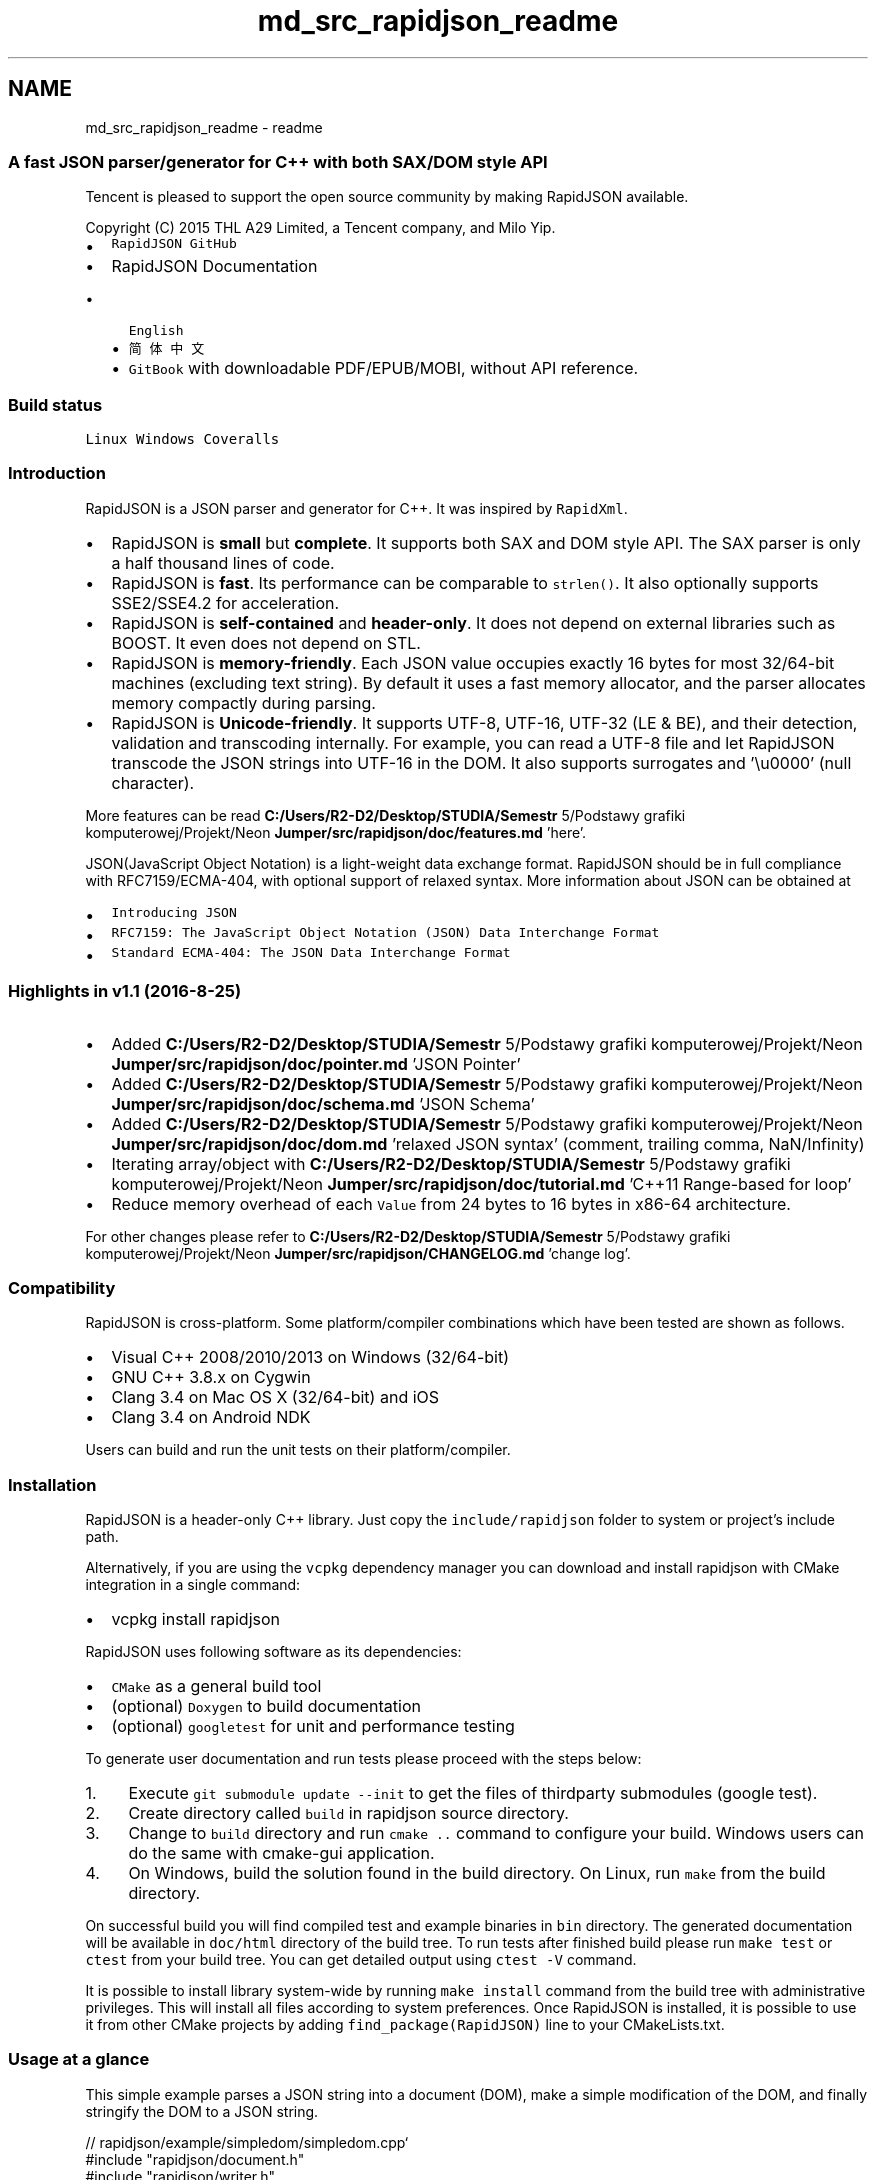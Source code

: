 .TH "md_src_rapidjson_readme" 3 "Fri Jan 21 2022" "Neon Jumper" \" -*- nroff -*-
.ad l
.nh
.SH NAME
md_src_rapidjson_readme \- readme 

.PP
.SS "A fast JSON parser/generator for C++ with both SAX/DOM style API"
Tencent is pleased to support the open source community by making RapidJSON available\&.
.PP
Copyright (C) 2015 THL A29 Limited, a Tencent company, and Milo Yip\&.
.PP
.IP "\(bu" 2
\fCRapidJSON GitHub\fP
.IP "\(bu" 2
RapidJSON Documentation
.IP "  \(bu" 4
\fCEnglish\fP
.IP "  \(bu" 4
\fC简体中文\fP
.IP "  \(bu" 4
\fCGitBook\fP with downloadable PDF/EPUB/MOBI, without API reference\&.
.PP

.PP
.SS "Build status"
\fCLinux\fP   \fCWindows\fP   \fCCoveralls\fP             
.SS "Introduction"
RapidJSON is a JSON parser and generator for C++\&. It was inspired by \fCRapidXml\fP\&.
.PP
.IP "\(bu" 2
RapidJSON is \fBsmall\fP but \fBcomplete\fP\&. It supports both SAX and DOM style API\&. The SAX parser is only a half thousand lines of code\&.
.IP "\(bu" 2
RapidJSON is \fBfast\fP\&. Its performance can be comparable to \fCstrlen()\fP\&. It also optionally supports SSE2/SSE4\&.2 for acceleration\&.
.IP "\(bu" 2
RapidJSON is \fBself-contained\fP and \fBheader-only\fP\&. It does not depend on external libraries such as BOOST\&. It even does not depend on STL\&.
.IP "\(bu" 2
RapidJSON is \fBmemory-friendly\fP\&. Each JSON value occupies exactly 16 bytes for most 32/64-bit machines (excluding text string)\&. By default it uses a fast memory allocator, and the parser allocates memory compactly during parsing\&.
.IP "\(bu" 2
RapidJSON is \fBUnicode-friendly\fP\&. It supports UTF-8, UTF-16, UTF-32 (LE & BE), and their detection, validation and transcoding internally\&. For example, you can read a UTF-8 file and let RapidJSON transcode the JSON strings into UTF-16 in the DOM\&. It also supports surrogates and '\\u0000' (null character)\&.
.PP
.PP
More features can be read \fBC:/Users/R2-D2/Desktop/STUDIA/Semestr\fP 5/Podstawy grafiki komputerowej/Projekt/Neon \fBJumper/src/rapidjson/doc/features\&.md\fP 'here'\&.
.PP
JSON(JavaScript Object Notation) is a light-weight data exchange format\&. RapidJSON should be in full compliance with RFC7159/ECMA-404, with optional support of relaxed syntax\&. More information about JSON can be obtained at
.IP "\(bu" 2
\fCIntroducing JSON\fP
.IP "\(bu" 2
\fCRFC7159: The JavaScript Object Notation (JSON) Data Interchange Format\fP
.IP "\(bu" 2
\fCStandard ECMA-404: The JSON Data Interchange Format\fP
.PP
.SS "Highlights in v1\&.1 (2016-8-25)"
.IP "\(bu" 2
Added \fBC:/Users/R2-D2/Desktop/STUDIA/Semestr\fP 5/Podstawy grafiki komputerowej/Projekt/Neon \fBJumper/src/rapidjson/doc/pointer\&.md\fP 'JSON Pointer'
.IP "\(bu" 2
Added \fBC:/Users/R2-D2/Desktop/STUDIA/Semestr\fP 5/Podstawy grafiki komputerowej/Projekt/Neon \fBJumper/src/rapidjson/doc/schema\&.md\fP 'JSON Schema'
.IP "\(bu" 2
Added \fBC:/Users/R2-D2/Desktop/STUDIA/Semestr\fP 5/Podstawy grafiki komputerowej/Projekt/Neon \fBJumper/src/rapidjson/doc/dom\&.md\fP 'relaxed JSON syntax' (comment, trailing comma, NaN/Infinity)
.IP "\(bu" 2
Iterating array/object with \fBC:/Users/R2-D2/Desktop/STUDIA/Semestr\fP 5/Podstawy grafiki komputerowej/Projekt/Neon \fBJumper/src/rapidjson/doc/tutorial\&.md\fP 'C++11 Range-based for loop'
.IP "\(bu" 2
Reduce memory overhead of each \fCValue\fP from 24 bytes to 16 bytes in x86-64 architecture\&.
.PP
.PP
For other changes please refer to \fBC:/Users/R2-D2/Desktop/STUDIA/Semestr\fP 5/Podstawy grafiki komputerowej/Projekt/Neon \fBJumper/src/rapidjson/CHANGELOG\&.md\fP 'change log'\&.
.SS "Compatibility"
RapidJSON is cross-platform\&. Some platform/compiler combinations which have been tested are shown as follows\&.
.IP "\(bu" 2
Visual C++ 2008/2010/2013 on Windows (32/64-bit)
.IP "\(bu" 2
GNU C++ 3\&.8\&.x on Cygwin
.IP "\(bu" 2
Clang 3\&.4 on Mac OS X (32/64-bit) and iOS
.IP "\(bu" 2
Clang 3\&.4 on Android NDK
.PP
.PP
Users can build and run the unit tests on their platform/compiler\&.
.SS "Installation"
RapidJSON is a header-only C++ library\&. Just copy the \fCinclude/rapidjson\fP folder to system or project's include path\&.
.PP
Alternatively, if you are using the \fCvcpkg\fP dependency manager you can download and install rapidjson with CMake integration in a single command:
.IP "\(bu" 2
vcpkg install rapidjson
.PP
.PP
RapidJSON uses following software as its dependencies:
.IP "\(bu" 2
\fCCMake\fP as a general build tool
.IP "\(bu" 2
(optional) \fCDoxygen\fP to build documentation
.IP "\(bu" 2
(optional) \fCgoogletest\fP for unit and performance testing
.PP
.PP
To generate user documentation and run tests please proceed with the steps below:
.PP
.IP "1." 4
Execute \fCgit submodule update --init\fP to get the files of thirdparty submodules (google test)\&.
.IP "2." 4
Create directory called \fCbuild\fP in rapidjson source directory\&.
.IP "3." 4
Change to \fCbuild\fP directory and run \fCcmake \&.\&.\fP command to configure your build\&. Windows users can do the same with cmake-gui application\&.
.IP "4." 4
On Windows, build the solution found in the build directory\&. On Linux, run \fCmake\fP from the build directory\&.
.PP
.PP
On successful build you will find compiled test and example binaries in \fCbin\fP directory\&. The generated documentation will be available in \fCdoc/html\fP directory of the build tree\&. To run tests after finished build please run \fCmake test\fP or \fCctest\fP from your build tree\&. You can get detailed output using \fCctest -V\fP command\&.
.PP
It is possible to install library system-wide by running \fCmake install\fP command from the build tree with administrative privileges\&. This will install all files according to system preferences\&. Once RapidJSON is installed, it is possible to use it from other CMake projects by adding \fCfind_package(RapidJSON)\fP line to your CMakeLists\&.txt\&.
.SS "Usage at a glance"
This simple example parses a JSON string into a document (DOM), make a simple modification of the DOM, and finally stringify the DOM to a JSON string\&.
.PP
.PP
.nf
// rapidjson/example/simpledom/simpledom\&.cpp`
#include "rapidjson/document\&.h"
#include "rapidjson/writer\&.h"
#include "rapidjson/stringbuffer\&.h"
#include <iostream>

using namespace rapidjson;

int main() {
    // 1\&. Parse a JSON string into DOM\&.
    const char* json = "{\"project\":\"rapidjson\",\"stars\":10}";
    Document d;
    d\&.Parse(json);

    // 2\&. Modify it by DOM\&.
    Value& s = d["stars"];
    s\&.SetInt(s\&.GetInt() + 1);

    // 3\&. Stringify the DOM
    StringBuffer buffer;
    Writer<StringBuffer> writer(buffer);
    d\&.Accept(writer);

    // Output {"project":"rapidjson","stars":11}
    std::cout << buffer\&.GetString() << std::endl;
    return 0;
}
.fi
.PP
.PP
Note that this example did not handle potential errors\&.
.PP
The following diagram shows the process\&.
.PP
.PP
More \fCexamples\fP are available:
.PP
.IP "\(bu" 2
DOM API
.IP "  \(bu" 4
\fCtutorial\fP: Basic usage of DOM API\&.
.PP

.IP "\(bu" 2
SAX API
.IP "  \(bu" 4
\fCsimplereader\fP: Dumps all SAX events while parsing a JSON by \fCReader\fP\&.
.IP "  \(bu" 4
\fCcondense\fP: A command line tool to rewrite a JSON, with all whitespaces removed\&.
.IP "  \(bu" 4
\fCpretty\fP: A command line tool to rewrite a JSON with indents and newlines by \fC\fBPrettyWriter\fP\fP\&.
.IP "  \(bu" 4
\fCcapitalize\fP: A command line tool to capitalize strings in JSON\&.
.IP "  \(bu" 4
\fCmessagereader\fP: Parse a JSON message with SAX API\&.
.IP "  \(bu" 4
\fCserialize\fP: Serialize a C++ object into JSON with SAX API\&.
.IP "  \(bu" 4
\fCjsonx\fP: Implements a \fC\fBJsonxWriter\fP\fP which stringify SAX events into \fCJSONx\fP (a kind of XML) format\&. The example is a command line tool which converts input JSON into JSONx format\&.
.PP

.IP "\(bu" 2
\fBSchema\fP
.IP "  \(bu" 4
\fCschemavalidator\fP : A command line tool to validate a JSON with a JSON schema\&.
.PP

.IP "\(bu" 2
Advanced
.IP "  \(bu" 4
\fCprettyauto\fP: A modified version of \fCpretty\fP to automatically handle JSON with any UTF encodings\&.
.IP "  \(bu" 4
\fCparsebyparts\fP: Implements an \fCAsyncDocumentParser\fP which can parse JSON in parts, using C++11 thread\&.
.IP "  \(bu" 4
\fCfilterkey\fP: A command line tool to remove all values with user-specified key\&.
.IP "  \(bu" 4
\fCfilterkeydom\fP: Same tool as above, but it demonstrates how to use a generator to populate a \fCDocument\fP\&.
.PP

.PP
.SS "Contributing"
RapidJSON welcomes contributions\&. When contributing, please follow the code below\&.
.SS "Issues"
Feel free to submit issues and enhancement requests\&.
.PP
Please help us by providing \fBminimal reproducible examples\fP, because source code is easier to let other people understand what happens\&. For crash problems on certain platforms, please bring stack dump content with the detail of the OS, compiler, etc\&.
.PP
Please try breakpoint debugging first, tell us what you found, see if we can start exploring based on more information been prepared\&.
.SS "Workflow"
In general, we follow the 'fork-and-pull' Git workflow\&.
.PP
.IP "1." 4
\fBFork\fP the repo on GitHub
.IP "2." 4
\fBClone\fP the project to your own machine
.IP "3." 4
\fBCheckout\fP a new branch on your fork, start developing on the branch
.IP "4." 4
\fBTest\fP the change before commit, Make sure the changes pass all the tests, including \fCunittest\fP and \fCpreftest\fP, please add test case for each new feature or bug-fix if needed\&.
.IP "5." 4
\fBCommit\fP changes to your own branch
.IP "6." 4
\fBPush\fP your work back up to your fork
.IP "7." 4
Submit a \fBPull request\fP so that we can review your changes
.PP
.PP
NOTE: Be sure to merge the latest from 'upstream' before making a pull request!
.SS "Copyright and Licensing"
You can copy and paste the license summary from below\&.
.PP
.PP
.nf
Tencent is pleased to support the open source community by making RapidJSON available\&.

Copyright (C) 2015 THL A29 Limited, a Tencent company, and Milo Yip\&.

Licensed under the MIT License (the "License"); you may not use this file except
in compliance with the License\&. You may obtain a copy of the License at

http://opensource\&.org/licenses/MIT

Unless required by applicable law or agreed to in writing, software distributed 
under the License is distributed on an "AS IS" BASIS, WITHOUT WARRANTIES OR 
CONDITIONS OF ANY KIND, either express or implied\&. See the License for the 
specific language governing permissions and limitations under the License\&.
.fi
.PP
 
